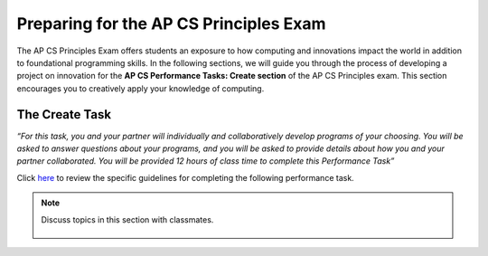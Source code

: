 ..  Copyright (C)  Mark Guzdial, Barbara Ericson, Briana Morrison
    Permission is granted to copy, distribute and/or modify this document
    under the terms of the GNU Free Documentation License, Version 1.3 or
    any later version published by the Free Software Foundation; with
    Invariant Sections being Forward, Prefaces, and Contributor List,
    no Front-Cover Texts, and no Back-Cover Texts.  A copy of the license
    is included in the section entitled "GNU Free Documentation License".


Preparing for the AP CS Principles Exam
====================

.. index:: Creativity

The AP CS Principles Exam offers students an exposure to how computing and innovations impact the world in addition to foundational programming skills. In the following sections, we will guide you through the process of developing a project on innovation for the **AP CS Performance Tasks: Create section** of the AP CS Principles exam. This section encourages you to creatively apply your knowledge of computing. 

The Create Task
--------
*“For this task, you and your partner will individually and collaboratively develop programs of your choosing. You will be asked to answer questions about your programs, and you will be asked to provide details about how you and your partner collaborated. 
You will be provided 12 hours of class time to complete this Performance Task”*

Click `here <http://media.collegeboard.com/digitalServices/pdf/ap/ap-computer-science-principles-performance-assessment.pdf>`_ to review the specific guidelines for completing the following performance task.

.. note::

    Discuss topics in this section with classmates. 

      .. disqus::
          :shortname: cslearn4u
          :identifier: studentcsp_creativity_task
